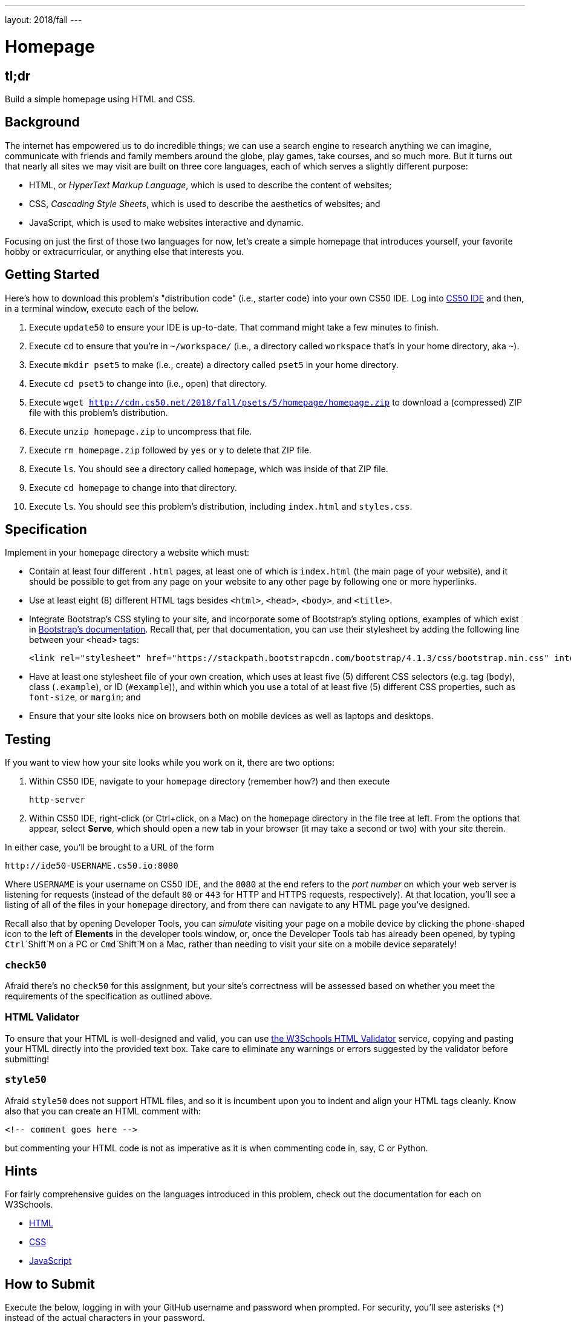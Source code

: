 ---
layout: 2018/fall
---

= Homepage

== tl;dr

Build a simple homepage using HTML and CSS.

== Background

The internet has empowered us to do incredible things; we can use a search engine to research anything we can imagine, communicate with friends and family members around the globe, play games, take courses, and so much more. But it turns out that nearly all sites we may visit are built on three core languages, each of which serves a slightly different purpose:

  * HTML, or _HyperText Markup Language_, which is used to describe the content of websites;
  * CSS, _Cascading Style Sheets_, which is used to describe the aesthetics of websites; and
  * JavaScript, which is used to make websites interactive and dynamic.

Focusing on just the first of those two languages for now, let's create a simple homepage that introduces yourself, your favorite hobby or extracurricular, or anything else that interests you.

== Getting Started

Here's how to download this problem's "distribution code" (i.e., starter code) into your own CS50 IDE. Log into link:https://cs50.io/[CS50 IDE] and then, in a terminal window, execute each of the below.

1. Execute `update50` to ensure your IDE is up-to-date. That command might take a few minutes to finish.
1. Execute `cd` to ensure that you're in `~/workspace/` (i.e., a directory called `workspace` that's in your home directory, aka `~`).
1. Execute `mkdir pset5` to make (i.e., create) a directory called `pset5` in your home directory.
1. Execute `cd pset5` to change into (i.e., open) that directory.
1. Execute `wget http://cdn.cs50.net/2018/fall/psets/5/homepage/homepage.zip` to download a (compressed) ZIP file with this problem's distribution.
1. Execute `unzip homepage.zip` to uncompress that file.
1. Execute `rm homepage.zip` followed by `yes` or `y` to delete that ZIP file.
1. Execute `ls`. You should see a directory called `homepage`, which was inside of that ZIP file.
1. Execute `cd homepage` to change into that directory.
1. Execute `ls`. You should see this problem's distribution, including `index.html` and `styles.css`.

== Specification

Implement in your `homepage` directory a website which must:

* Contain at least four different `.html` pages, at least one of which is `index.html` (the main page of your website), and it should be possible to get from any page on your website to any other page by following one or more hyperlinks.
* Use at least eight (8) different HTML tags besides `<html>`, `<head>`, `<body>`, and `<title>`.
* Integrate Bootstrap's CSS styling to your site, and incorporate some of Bootstrap's styling options, examples of which exist in link:https://getbootstrap.com/docs/4.1/getting-started/introduction/[Bootstrap's documentation]. Recall that, per that documentation, you can use their stylesheet by adding the following line between your `<head>` tags:
+
```
<link rel="stylesheet" href="https://stackpath.bootstrapcdn.com/bootstrap/4.1.3/css/bootstrap.min.css" integrity="sha384-MCw98/SFnGE8fJT3GXwEOngsV7Zt27NXFoaoApmYm81iuXoPkFOJwJ8ERdknLPMO" crossorigin="anonymous">
```

* Have at least one stylesheet file of your own creation, which uses at least five (5) different CSS selectors (e.g. tag (`body`), class (`.example`), or ID (`#example`)), and within which you use a total of at least five (5) different CSS properties, such as `font-size`, or `margin`; and
* Ensure that your site looks nice on browsers both on mobile devices as well as laptops and desktops.

== Testing

If you want to view how your site looks while you work on it, there are two options:

1. Within CS50 IDE, navigate to your `homepage` directory (remember how?) and then execute
+
```
http-server
```
1. Within CS50 IDE, right-click (or Ctrl+click, on a Mac) on the `homepage` directory in the file tree at left. From the options that appear, select **Serve**, which should open a new tab in your browser (it may take a second or two) with your site therein.

In either case, you'll be brought to a URL of the form

```
http://ide50-USERNAME.cs50.io:8080
```

Where `USERNAME` is your username on CS50 IDE, and the `8080` at the end refers to the _port number_ on which your web server is listening for requests (instead of the default `80` or `443` for HTTP and HTTPS requests, respectively). At that location, you'll see a listing of all of the files in your `homepage` directory, and from there can navigate to any HTML page you've designed.

Recall also that by opening Developer Tools, you can _simulate_ visiting your page on a mobile device by clicking the phone-shaped icon to the left of *Elements* in the developer tools window, or, once the Developer Tools tab has already been opened, by typing `Ctrl`+`Shift`+`M` on a PC or `Cmd`+`Shift`+`M` on a Mac, rather than needing to visit your site on a mobile device separately!

=== `check50`

Afraid there's no `check50` for this assignment, but your site's correctness will be assessed based on whether you meet the requirements of the specification as outlined above.

=== HTML Validator

To ensure that your HTML is well-designed and valid, you can use link:https://validator.w3.org/#validate_by_input[the W3Schools HTML Validator] service, copying and pasting your HTML directly into the provided text box. Take care to eliminate any warnings or errors suggested by the validator before submitting!

=== `style50`

Afraid `style50` does not support HTML files, and so it is incumbent upon you to indent and align your HTML tags cleanly. Know also that you can create an HTML comment with:

```
<!-- comment goes here -->
```

but commenting your HTML code is not as imperative as it is when commenting code in, say, C or Python.

== Hints

For fairly comprehensive guides on the languages introduced in this problem, check out the documentation for each on W3Schools.

* link:https://www.w3schools.com/html[HTML]
* link:https://www.w3schools.com/css[CSS]
* link:https://www.w3schools.com/js[JavaScript]

== How to Submit

Execute the below, logging in with your GitHub username and password when prompted. For security, you'll see asterisks (`*`) instead of the actual characters in your password.

```
submit50 cs50/2018/fall/homepage
```

== How to Publish

And if you'd like to publish your site publicly so that your classmates, friends, and anyone who knows your GitHub username can visit your page on the web. To do so, execute the below:

```
submit50 cs50/2018/fall/publish
```

This will, after about a minute or so, publish your site to `submit50.github.com/USERNAME`, where `USERNAME` is your own GitHub username. Be sure to check out your own site to make sure it looks right, as well as visiting those of your friends!

